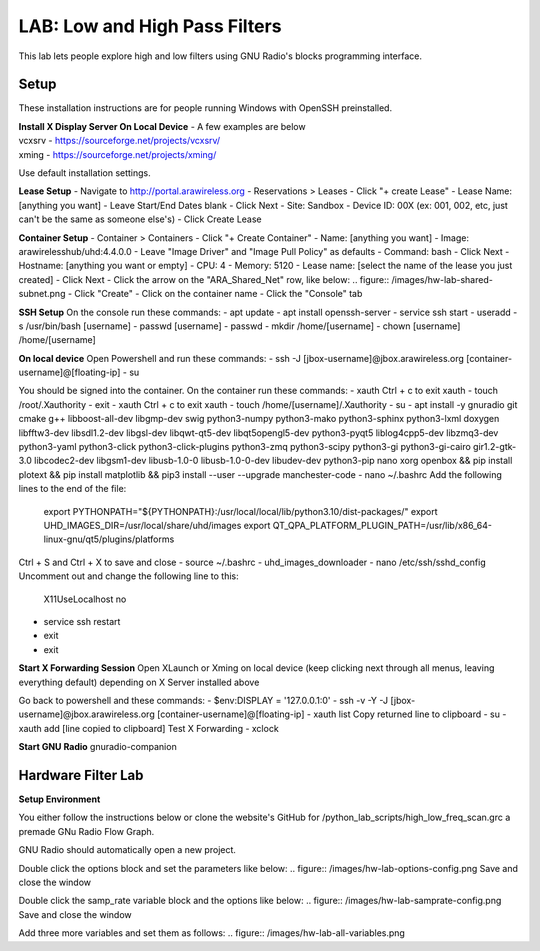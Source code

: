 LAB: Low and High Pass Filters
==============================

This lab lets people explore high and low filters using GNU Radio's blocks programming interface.


Setup
-----

These installation instructions are for people running Windows with OpenSSH preinstalled.

| **Install X Display Server On Local Device** - A few examples are below
| vcxsrv - https://sourceforge.net/projects/vcxsrv/ 
| xming - https://sourceforge.net/projects/xming/

Use default installation settings.


**Lease Setup**
- Navigate to http://portal.arawireless.org
- Reservations > Leases
- Click "+ create Lease"
- Lease Name: [anything you want]
- Leave Start/End Dates blank
- Click Next
- Site: Sandbox
- Device ID: 00X (ex: 001, 002, etc, just can't be the same as someone else's)
- Click Create Lease

**Container Setup**
- Container > Containers
- Click "+ Create Container"
- Name: [anything you want]
- Image: arawirelesshub/uhd:4.4.0.0
- Leave "Image Driver" and "Image Pull Policy" as defaults
- Command: bash
- Click Next
- Hostname: [anything you want or empty]
- CPU: 4
- Memory: 5120
- Lease name: [select the name of the lease you just created]
- Click Next
- Click the arrow on the "ARA_Shared_Net" row, like below:
.. figure:: /images/hw-lab-shared-subnet.png
- Click "Create"
- Click on the container name
- Click the "Console" tab

**SSH Setup**
On the console run these commands:
- apt update
- apt install openssh-server
- service ssh start
- useradd -s /usr/bin/bash [username]
- passwd [username]
- passwd
- mkdir /home/[username]
- chown [username] /home/[username]

**On local device**
Open Powershell and run these commands:
- ssh -J [jbox-username]@jbox.arawireless.org [container-username]@[floating-ip]
- su

You should be signed into the container.  On the container run these commands:
- xauth
Ctrl + c to exit xauth
- touch /root/.Xauthority
- exit
- xauth
Ctrl + c to exit xauth
- touch /home/[username]/.Xauthority
- su
- apt install -y gnuradio git cmake g++ libboost-all-dev libgmp-dev swig python3-numpy python3-mako python3-sphinx python3-lxml doxygen libfftw3-dev libsdl1.2-dev libgsl-dev libqwt-qt5-dev libqt5opengl5-dev python3-pyqt5 liblog4cpp5-dev libzmq3-dev python3-yaml python3-click python3-click-plugins python3-zmq python3-scipy python3-gi python3-gi-cairo gir1.2-gtk-3.0 libcodec2-dev libgsm1-dev libusb-1.0-0 libusb-1.0-0-dev libudev-dev python3-pip nano xorg openbox && pip install plotext && pip install matplotlib && pip3 install --user --upgrade manchester-code
- nano ~/.bashrc
Add the following lines to the end of the file:
    export PYTHONPATH="${PYTHONPATH}:/usr/local/local/lib/python3.10/dist-packages/"
    export UHD_IMAGES_DIR=/usr/local/share/uhd/images
    export QT_QPA_PLATFORM_PLUGIN_PATH=/usr/lib/x86_64-linux-gnu/qt5/plugins/platforms
Ctrl + S and Ctrl + X to save and close
- source ~/.bashrc
- uhd_images_downloader
- nano /etc/ssh/sshd_config
Uncomment out and change the following line to this:
    X11UseLocalhost no
- service ssh restart
- exit
- exit

**Start X Forwarding Session**
Open XLaunch or Xming on local device (keep clicking next through all menus, leaving everything default) depending on X Server installed above

Go back to powershell and these commands:
- $env:DISPLAY = '127.0.0.1:0'
- ssh -v -Y -J [jbox-username]@jbox.arawireless.org [container-username]@[floating-ip]
- xauth list
Copy returned line to clipboard
- su
- xauth add [line copied to clipboard]
Test X Forwarding
- xclock

**Start GNU Radio**
gnuradio-companion


Hardware Filter Lab
-------------------

**Setup Environment**

You either follow the instructions below or clone the website's GitHub for /python_lab_scripts/high_low_freq_scan.grc a premade GNu Radio Flow Graph.

GNU Radio should automatically open a new project.

Double click the options block and set the parameters like below:
.. figure:: /images/hw-lab-options-config.png
Save and close the window

Double click the samp_rate variable block and the options like below:
.. figure:: /images/hw-lab-samprate-config.png
Save and close the window

Add three more variables and set them as follows:
.. figure:: /images/hw-lab-all-variables.png

